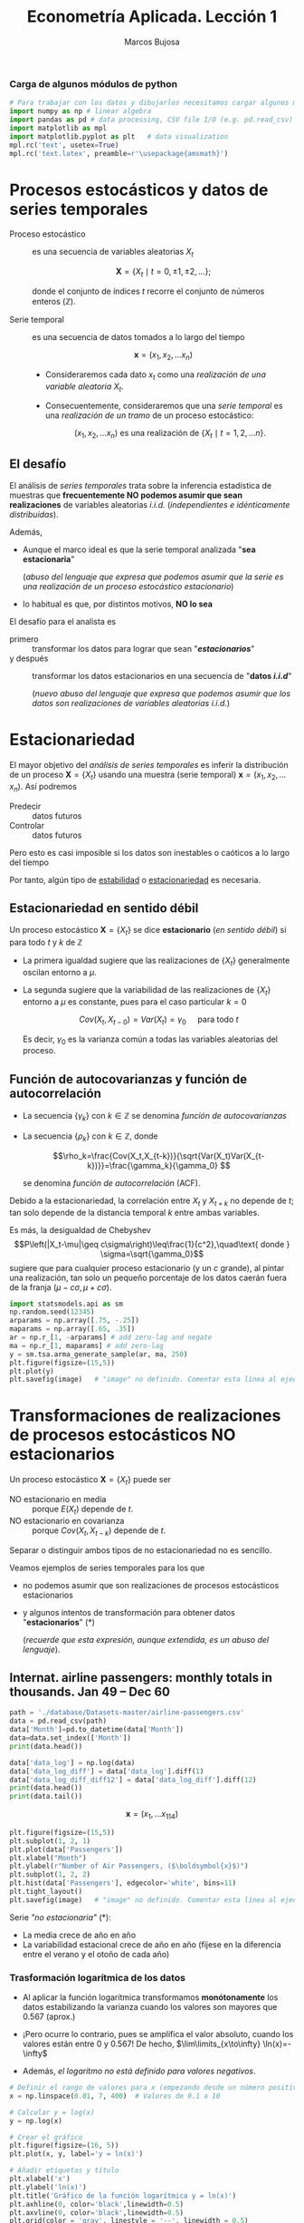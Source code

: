 #+TITLE: Econometría Aplicada. Lección 1
#+author: Marcos Bujosa

# +OPTIONS: toc:nil

#+startup: shrink


#+LATEX_HEADER_EXTRA: \usepackage{lmodern}
#+LATEX_HEADER_EXTRA: \usepackage{tabularx}
#+LATEX_HEADER_EXTRA: \usepackage{booktabs}
# +LATEX_HEADER: \hypersetup{colorlinks=true, linkcolor=blue}

#+LATEX: \maketitle

#+attr_ipynb: (slideshow . ((slide_type . notes)))
#+BEGIN_SRC emacs-lisp :exports none :results silent
(use-package ox-ipynb
  :load-path (lambda () (expand-file-name "ox-ipynb" scimax-dir)))
#+END_SRC

***  Carga de algunos módulos de python
   :PROPERTIES:
   :metadata: (slideshow . ((slide_type . notes)))
   :UNNUMBERED: t 
   :END:
   
#+attr_ipynb: (slideshow . ((slide_type . notes)))
#+BEGIN_SRC jupyter-python :results none
# Para trabajar con los datos y dibujarlos necesitamos cargar algunos módulos de python
import numpy as np # linear algebra
import pandas as pd # data processing, CSV file I/O (e.g. pd.read_csv)
import matplotlib as mpl
import matplotlib.pyplot as plt   # data visualization
mpl.rc('text', usetex=True)
mpl.rc('text.latex', preamble=r'\usepackage{amsmath}')
#+END_SRC


*** Datos                                                         :noexport:

#+BEGIN_SRC jupyter-python :results replace output table

import os
for dirname, _, filenames in os.walk('./database'):
    for filename in filenames:
        print(os.path.join(dirname, filename))

#+END_SRC



* Procesos estocásticos y datos de series temporales
   :PROPERTIES:
   :metadata: (slideshow . ((slide_type . slide)))
   :END:

- Proceso estocástico :: es una secuencia de variables aleatorias $X_t$

  $$\boldsymbol{X}=\{X_t \mid t=0,\pm1,\pm2,\ldots\};$$

  #+LATEX: \noindent
  donde el conjunto de índices $t$ recorre el conjunto de números enteros $(\mathbb{Z})$.

- Serie temporal :: es una secuencia de datos tomados a lo largo del tiempo
  
  $$\boldsymbol{x} = (x_1, x_2,\ldots x_n)$$

  - Consideraremos cada dato $x_t$ como una /realización de una
    variable aleatoria/ $X_t$.

  - Consecuentemente, consideraremos que una /serie temporal/ es una
    /realización de un tramo/ de un proceso estocástico: 

   $$(x_1, x_2,\ldots x_n) \text{ es una realización de }\{X_t \mid t=1,2,\ldots n\}.$$


** El desafío
   :PROPERTIES:
   :metadata: (slideshow . ((slide_type . slide)))
   :END:

El análisis de /series temporales/ trata sobre la inferencia
estadística de muestras que *frecuentemente NO podemos asumir que sean
realizaciones* de variables aleatorias /i.i.d./ (/independientes e
idénticamente distribuidas/). 


#+attr_ipynb: (slideshow . ((slide_type . fragment)))
Además,
- Aunque el marco ideal es que la serie temporal analizada "*sea estacionaria*"
  #+LATEX: \newline  \noindent
  (/abuso del lenguaje que expresa que podemos asumir que la serie es
  una realización de un proceso estocástico estacionario/)
- lo habitual es que, por distintos motivos, *NO lo sea*

#+attr_ipynb: (slideshow . ((slide_type . subslide)))
El desafío para el analista es
- primero :: transformar los datos para lograr que sean "*/estacionarios/*"
- y después :: transformar los datos estacionarios en una secuencia de
  "*datos /i.i.d/*"
  #+LATEX: \newline  \noindent
  (/nuevo abuso del lenguaje que expresa que podemos asumir que los
  datos son realizaciones de variables aleatorias i.i.d./)


# ([[https://web.stat.tamu.edu/~pourahm/fts.htm][Pourahmadi 2001]])


* Estacionariedad
   :PROPERTIES:
   :metadata: (slideshow . ((slide_type . slide)))
   :END:

El mayor objetivo del /análisis de series temporales/ es inferir la
distribución de un proceso $\boldsymbol{X}=\{X_t\}$ usando una muestra
(serie temporal) $\boldsymbol{x}=(x_1, x_2,\ldots x_n)$. Así podremos
- Predecir :: datos futuros
- Controlar :: datos futuros
Pero esto es casi imposible si los datos son inestables o caóticos a
lo largo del tiempo

Por tanto, algún tipo de _estabilidad_ o _estacionariedad_ es
necesaria.

** Estacionariedad en sentido débil
   :PROPERTIES:
   :metadata: (slideshow . ((slide_type . subslide)))
   :END:
Un proceso estocástico $\boldsymbol{X}=\{X_t\}$ se dice *estacionario*
(/en sentido débil/) si para todo $t$ y $k$ de $\mathbb{Z}$
\begin{eqnarray}
E(X_t)  & = \mu \\
Cov(X_t,X_{t-k}) & = \gamma_k
\end{eqnarray}

- La primera igualdad sugiere que las realizaciones de $\{X_t\}$
  generalmente oscilan entorno a $\mu$.

- La segunda sugiere que la variabilidad de las realizaciones de
  $\{X_t\}$ entorno a $\mu$ es constante, pues para el caso particular
  $k=0$

  $$Cov(X_t,X_{t-0})=Var(X_t) = \gamma_0\quad\text{ para todo } t$$

  #+LATEX: \newline  \noindent
  Es decir, $\gamma_0$ es la varianza común a todas las variables
  aleatorias del proceso.
 
** Función de autocovarianzas y función de autocorrelación
   :PROPERTIES:
   :metadata: (slideshow . ((slide_type . subslide)))
   :END:
- La secuencia $\{\gamma_k\}$ con $k\in\mathbb{Z}$ se denomina
  /función de autocovarianzas/

- La secuencia $\{\rho_k\}$ con $k\in\mathbb{Z}$, donde
     
  $$\rho_k=\frac{Cov(X_t,X_{t-k})}{\sqrt{Var(X_t)Var(X_{t-k})}}=\frac{\gamma_k}{\gamma_0} $$
   
  #+LATEX: \newline  \noindent
  se denomina /función de autocorrelación/ (ACF).

#+attr_ipynb: (slideshow . ((slide_type . fragment)))
#+LATEX: \newline  \noindent
Debido a la estacionariedad, la correlación entre $X_t$ y $X_{t+k}$ no
depende de $t$; tan solo depende de la distancia temporal $k$ entre
ambas variables.

#+attr_ipynb: (slideshow . ((slide_type . subslide)))
Es más, la desigualdad de Chebyshev
$$P\left(|X_t-\mu|\geq c\sigma\right)\leq\frac{1}{c^2},\quad\text{ donde } \sigma=\sqrt{\gamma_0}$$
sugiere que para cualquier proceso estacionario (y un $c$ grande), al
pintar una realización, tan solo un pequeño porcentaje de los datos
caerán fuera de la franja $\left(\mu-c\sigma, \mu+c\sigma\right)$.

#+attr_ipynb: (slideshow . ((slide_type . notes)))
#+BEGIN_SRC jupyter-python :results file :var image="img/stationaryTimeSeriesExample.png" :results silent
import statsmodels.api as sm
np.random.seed(12345)
arparams = np.array([.75, -.25])
maparams = np.array([.65, .35])
ar = np.r_[1, -arparams] # add zero-lag and negate
ma = np.r_[1, maparams] # add zero-lag
y = sm.tsa.arma_generate_sample(ar, ma, 250)
plt.figure(figsize=(15,5))
plt.plot(y)
plt.savefig(image)   # "image" no definido. Comentar esta línea al ejecutar el notebook
#+END_SRC

[[./img/stationaryTimeSeriesExample.png]]




* Transformaciones de realizaciones de procesos estocásticos NO estacionarios
   :PROPERTIES:
   :metadata: (slideshow . ((slide_type . slide)))
   :END:
Un proceso estocástico $\mathbf{X}=\{X_t\}$ puede ser
- NO estacionario en media :: porque $E(X_t)$ depende de $t$.
- NO estacionario en covarianza :: porque $Cov(X_t,X_{t-k})$ depende de $t$.
Separar o distinguir ambos tipos de no estacionariedad no es sencillo.

#+attr_ipynb: (slideshow . ((slide_type . fragment)))
Veamos ejemplos de series temporales para los que 
- no podemos asumir que son realizaciones de procesos estocásticos
  estacionarios
- y algunos intentos de transformación para obtener datos
  "*estacionarios*" (*)
  #+LATEX: \newline  \noindent
  (/recuerde que esta expresión, aunque extendida, es un abuso del
  lenguaje/).


** Internat. airline passengers: monthly totals in thousands. Jan 49 – Dec 60
   :PROPERTIES:
   :metadata: (slideshow . ((slide_type . slide)))
   :END:



#+attr_ipynb: (slideshow . ((slide_type . notes)))
#+BEGIN_SRC jupyter-python :exports code
path = './database/Datasets-master/airline-passengers.csv'
data = pd.read_csv(path)
data['Month']=pd.to_datetime(data['Month'])
data=data.set_index(['Month'])
print(data.head())
#+END_SRC

#+RESULTS:
:RESULTS:
            Passengers
Month                 
1949-01-01         112
1949-02-01         118
1949-03-01         132
1949-04-01         129
1949-05-01         121
:END:

#+attr_ipynb: (slideshow . ((slide_type . notes)))
#+BEGIN_SRC jupyter-python :exports code :results silent
data['data_log'] = np.log(data)
data['data_log_diff'] = data['data_log'].diff(1)
data['data_log_diff_diff12'] = data['data_log_diff'].diff(12)
print(data.head())
print(data.tail())
#+END_SRC


$$\boldsymbol{x}=(x_1,\ldots x_{114})$$


#+attr_ipynb: (slideshow . ((slide_type . notes)))
#+NAME: figura-airlinepass
#+BEGIN_SRC jupyter-python :results file :var image="img/airlinepass+hist.png" :results silent
plt.figure(figsize=(15,5))
plt.subplot(1, 2, 1)
plt.plot(data['Passengers'])
plt.xlabel("Month")
plt.ylabel(r"Number of Air Passengers, ($\boldsymbol{x}$)")
plt.subplot(1, 2, 2)
plt.hist(data['Passengers'], edgecolor='white', bins=11)
plt.tight_layout()
plt.savefig(image)   # "image" no definido. Comentar esta línea al ejecutar el notebook
#+END_SRC



[[./img/airlinepass+hist.png]]

Serie /"no estacionaria"/ (*):
- La media crece de año en año
- La variabilidad estacional crece de año en año (fíjese en la
  diferencia entre el verano y el otoño de cada año)

*** Trasformación logarítmica de los datos
   :PROPERTIES:
   :metadata: (slideshow . ((slide_type . subslide)))
   :END:


- Al aplicar la función logarítmica transformamos *monótonamente* los
  datos estabilizando la varianza cuando los valores son mayores que
  0.567 (aprox.)

- ¡Pero ocurre lo contrario, pues se amplifica el valor absoluto,
  cuando los valores están entre 0 y 0.567! De hecho,
  $\lim\limits_{x\to\infty} \ln(x)=-\infty$

- Además, /el logaritmo no está definido para valores negativos/.

#+attr_ipynb: (slideshow . ((slide_type . notes)))
#+NAME: funcion_logaritmica
#+BEGIN_SRC jupyter-python :results file :var image="img/funcion_logaritmica.png" :results silent
# Definir el rango de valores para x (empezando desde un número positivo ya que log(0) no está definido)
x = np.linspace(0.01, 7, 400)  # Valores de 0.1 a 10

# Calcular y = log(x)
y = np.log(x)

# Crear el gráfico
plt.figure(figsize=(16, 5))
plt.plot(x, y, label='y = ln(x)')

# Añadir etiquetas y título
plt.xlabel('x')
plt.ylabel('ln(x)')
plt.title('Gráfico de la función logarítmica y = ln(x)')
plt.axhline(0, color='black',linewidth=0.5)
plt.axvline(0, color='black',linewidth=0.5)
plt.grid(color = 'gray', linestyle = '--', linewidth = 0.5)
plt.legend()

plt.savefig(image)   # "image" no definido. Comentar esta línea al ejecutar el notebook
#+END_SRC
# Establecer la escala logarítmica en el eje x
# #plt.xscale('log')

# Mostrar el gráfico
# #plt.show()



[[./img/funcion_logaritmica.png]]


#+attr_ipynb: (slideshow . ((slide_type . subslide)))

$$\ln\boldsymbol{x}=\Big(\ln(x_1),\ldots \ln(x_{114})\Big)$$

#+attr_ipynb: (slideshow . ((slide_type . notes)))
#+NAME: figura-airlinepass-log
#+BEGIN_SRC jupyter-python :results file :var image="img/airlinepass_log+hist.png" :results silent
plt.figure(figsize=(15,5))
plt.subplot(1, 2, 1)
plt.plot(data['data_log'])
plt.xlabel("Month")
plt.ylabel(r"Log-Passengers, ($\ln\boldsymbol{x}$) ")
plt.subplot(1, 2, 2)
plt.hist(data['data_log'], edgecolor='white', bins=11)
plt.tight_layout()
plt.savefig(image)   # "image" no definido. Comentar esta línea al ejecutar el notebook
#+END_SRC



[[./img/airlinepass_log+hist.png]]

Ésta tampoco parece la realización de un proceso estocástico /estacionario/
- Ahora la variabilidad estacional parece mantenerse de año en año
- Pero la media sigue creciendo de año en año

*** Primera diferencia de la trasformación logarítmica de los datos
   :PROPERTIES:
   :metadata: (slideshow . ((slide_type . subslide)))
   :END:

$$\boldsymbol{y}=\nabla\ln\boldsymbol{x}=\Big(\big[\ln(x_2)-\ln(x_1)\big],\ldots\; \big[\ln(x_{114})-\ln(x_{113})\big]\Big)$$

#+attr_ipynb: (slideshow . ((slide_type . notes)))
#+NAME: figura-airlinepass-log-diff
#+BEGIN_SRC jupyter-python :results file :var image="img/airlinepass_log_diff+hist.png" :results silent
plt.figure(figsize=(15,5))
plt.subplot(1, 2, 1)
plt.plot(data['data_log_diff'])
plt.xlabel("Month")
plt.ylabel(r"$\nabla\ln\boldsymbol{x}$")
plt.subplot(1, 2, 2)
plt.hist(data['data_log_diff'], edgecolor='white', bins=11)
plt.tight_layout()
plt.savefig(image)   # "image" no definido. Comentar esta línea al ejecutar el notebook
#+END_SRC



[[./img/airlinepass_log_diff+hist.png]]


Esta serie tampoco parece /"estacionaria"/ (*)
- Hay un componente periódico (de naturaleza estacional), debido a que
  hay pocos viajes en otoño y muchos en Navidad, Semana Santa y verano
  (i.e., el número esperado de viajeros parece cambiar en función del
  mes o estación del año).
# - Por tanto la varianza también cambia en las distintas estaciones.

*** Diferencia estacional de la primera diferencia de la trasformación logarítmica de los datos
   :PROPERTIES:
   :metadata: (slideshow . ((slide_type . subslide)))
   :END:

$$\boldsymbol{z}=\nabla_{12}(\nabla\ln\boldsymbol{x})=\nabla_{12}(\boldsymbol{y})=\Big((y_{13}-y_{1}),\ldots\; (y_{113}-y_{101})\Big)$$

#+attr_ipynb: (slideshow . ((slide_type . notes)))
#+NAME: figura-airlinepass-log-diff-diff12
#+BEGIN_SRC jupyter-python :results file :var image="img/airlinepass_log_diff_diff12+hist.png" :results silent
plt.figure(figsize=(15,5))
plt.subplot(1, 2, 1)
plt.plot(data['data_log_diff_diff12'])
plt.xlabel("Month")
plt.ylabel(r"$\nabla_{12}(\nabla\ln\boldsymbol{x})$")
plt.subplot(1, 2, 2)
plt.hist(data['data_log_diff_diff12'], edgecolor='white', bins=11)
plt.tight_layout()
plt.savefig(image)   # "image" no definido. Comentar esta línea al ejecutar el notebook
#+END_SRC



[[./img/airlinepass_log_diff_diff12+hist.png]]


Esta serie se aproxima más al aspecto de la realización de un proceso /estacionario/
- Aunque parece haber más varianza a principios de los 50 que a finales
- De propina, el histograma sugiere una distribución aproximadamente Gaussiana


** Tasa logarítmica de crecimiento
   :PROPERTIES:
   :metadata: (slideshow . ((slide_type . slide)))
   :END:

La tasa logarítmica de variación de $\boldsymbol{y}$ se define como

$$\boldsymbol{z}=\nabla\ln\boldsymbol{y} = \Big(\big[\ln(y_2)-\ln(y_1)\big],\ldots\; \big[\ln(y_{n})-\ln(y_{n-1})\big]\Big)$$

es decir: $z_t=\ln y_t- \ln y_{t-1}$

Es una aceptable /aproximación/ de la tasa de crecimiento (en tanto
por uno) si los incrementos son pequeños.

#+begin_export html
<style>
.reveal  td {font-size: 120%;}
</style>
#+end_export
#+ATTR_LATEX: :align |c|l|p{2.4cm}|l|p{2.3cm}|p{3.4cm}|l|
|   | $t$ |     $y_t$ | Incremento en tanto por uno | $\ln y_t$ | Primera dife@@latex:\-@@rencia de $\ln\boldsymbol{y}$ | Incremento en tanto por uno desde $t=1$ | $\ln y_t- \ln y_{1}$ |
|---+-----+-----------+-----------------------------+-----------+-------------------------------------------------------+-----------------------------------------+----------------------|
| # |   1 |      100. |                             |  4.605170 |                                                       |                                         |                      |
| # |   2 | 101.00000 |                        0.01 |  4.615120 |                                                0.0100 |                                  0.0100 |               0.0100 |
| # |   3 | 102.01000 |                        0.01 |  4.625071 |                                                0.0100 |                                  0.0201 |               0.0199 |
| # |   4 | 103.03010 |                        0.01 |  4.635021 |                                                0.0100 |                                  0.0303 |               0.0299 |
| # |   5 | 104.06040 |                        0.01 |  4.644971 |                                                0.0100 |                                  0.0406 |               0.0398 |
| # |   6 | 105.10100 |                        0.01 |  4.654922 |                                                0.0100 |                                  0.0510 |               0.0498 |
| # |   7 | 106.15201 |                        0.01 |  4.664872 |                                                0.0100 |                                  0.0615 |               0.0597 |
| # |   8 | 107.21353 |                        0.01 |  4.674823 |                                                0.0100 |                                  0.0721 |               0.0697 |
| # |   9 | 108.28567 |                        0.01 |  4.684773 |                                                0.0100 |                                  0.0829 |               0.0796 |
| # |  10 | 109.36853 |                        0.01 |  4.694723 |                                                0.0100 |                                  0.0937 |               0.0896 |
#+TBLFM: @2$2=1::@3$2..@>$2=(@-1$2)+1;
#+TBLFM: @2$3=100.00::@3$3..@>$3=(@-1$3)*1.01;%.5f
#+TBLFM: @4$4..@>$4=($3-@-1$3)/100;%.2f;f3
#+TBLFM: @2$5..@>$5=log($3);%.6f
#+TBLFM: @4$6..@>$6=$5-@-1$5;%.4f;f3
#+TBLFM: @4$7..@>$7=($3-@2$3)/100;%.4f;f3
#+TBLFM: @4$8..@>$8=$5-@2$5;%.4f;f3

#+latex: \newpage

*** Observaciones sobre los datos transformados
   :PROPERTIES:
   :metadata: (slideshow . ((slide_type . subslide)))
   :END:


#+begin_export html
<style>
.reveal  td {font-size: 130%;}
</style>
#+end_export
#+ATTR_LATEX: :align |p{3.8cm}|p{11.9cm}|
| Transformación  de la serie temporal @@latex:\newline@@ $\displaystyle \boldsymbol{y}=\{y_t\},\; t=1:n$ | Observaciones                                                                                                                                                             |
|---------------------------------------------------------------------------------------------------------+---------------------------------------------------------------------------------------------------------------------------------------------------------------------------|
| $\boldsymbol{z}=\ln\boldsymbol{y}=\{\ln y_t\}$                                                          | A veces independiza la volatilidad del nivel e induce normalidad.                                                                                                         |
| $\boldsymbol{z}=\nabla\boldsymbol{y}=\{y_t-y_{t-1}\}$                                                   | Indica al crecimiento absoluto entre  periodos consecutivos.                                                                                                              |
| $\boldsymbol{z}=\nabla\ln\boldsymbol{y}$                                                                | Tasa logarítmica de crecimiento. Aproximación del crecimiento relativo entre periodos consecutivos.                                                                       |
| $\boldsymbol{z}=\nabla\nabla\ln\boldsymbol{y}=\nabla^2\ln\boldsymbol{y}$                                | Cambio en la tasa log, de crecimiento. Indica la “aceleración” en el crecimiento relativo.                                                                                |
| $\boldsymbol{z}=\nabla_{s}\ln\boldsymbol{y}=$ @@latex:\newline\;@@ $\{\ln{y_t}-\ln{y_{t-s}}\}$          | Tasa de crecimiento acumulada en un ciclo estacional completo ($s$ períodos). Cuando el período estacional es de un año, se conoce como “tasa anual” o “tasa interanual”. |
| $\boldsymbol{z}=\nabla\nabla_{s}\ln\boldsymbol{y}$                                                      | Cambio en la tasa de crecimiento acumulada en un ciclo estacional completo. Es un indicador de aceleración en el crecimiento acumulado.                                   |
# :float sideways 

